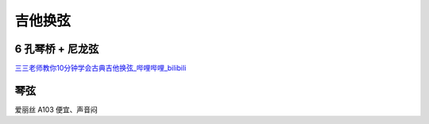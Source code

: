 ========
吉他换弦
========

6 孔琴桥 + 尼龙弦
=================

`三三老师教你10分钟学会古典吉他换弦_哔哩哔哩_bilibili <https://www.bilibili.com/video/BV1S5411a7kd/>`_

琴弦
====

爱丽丝 A103 便宜、声音闷
